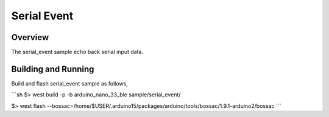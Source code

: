 .. _serial_event:

Serial Event
############

Overview
********

The serial_event sample echo back serial input data.

Building and Running
********************

Build and flash serial_event sample as follows,

```sh
$> west build -p -b arduino_nano_33_ble sample/serial_event/

$> west flash --bossac=/home/$USER/.arduino15/packages/arduino/tools/bossac/1.9.1-arduino2/bossac
```
